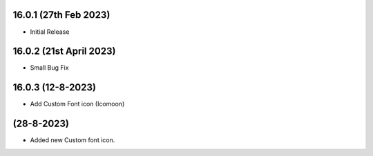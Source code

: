 16.0.1 (27th Feb 2023)
-----------------------
- Initial Release

16.0.2 (21st April 2023)
------------------------
- Small Bug Fix

16.0.3 (12-8-2023)
--------------------
- Add Custom Font icon (Icomoon)

(28-8-2023)
--------------------
- Added new Custom font icon.